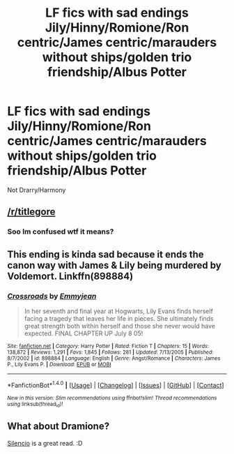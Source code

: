 #+TITLE: LF fics with sad endings Jily/Hinny/Romione/Ron centric/James centric/marauders without ships/golden trio friendship/Albus Potter

* LF fics with sad endings Jily/Hinny/Romione/Ron centric/James centric/marauders without ships/golden trio friendship/Albus Potter
:PROPERTIES:
:Author: Dani281099
:Score: 0
:DateUnix: 1516568474.0
:DateShort: 2018-Jan-22
:FlairText: Request
:END:
Not Drarry/Harmony


** [[/r/titlegore]]
:PROPERTIES:
:Author: FerusGrim
:Score: 5
:DateUnix: 1516572407.0
:DateShort: 2018-Jan-22
:END:

*** Soo Im confused wtf it means?
:PROPERTIES:
:Author: Dani281099
:Score: 3
:DateUnix: 1516573746.0
:DateShort: 2018-Jan-22
:END:


** This ending is kinda sad because it ends the canon way with James & Lily being murdered by Voldemort. Linkffn(898884)
:PROPERTIES:
:Author: slugcharmer
:Score: 1
:DateUnix: 1516603401.0
:DateShort: 2018-Jan-22
:END:

*** [[http://www.fanfiction.net/s/898884/1/][*/Crossroads/*]] by [[https://www.fanfiction.net/u/166873/Emmyjean][/Emmyjean/]]

#+begin_quote
  In her seventh and final year at Hogwarts, Lily Evans finds herself facing a tragedy that leaves her life in pieces. She ultimately finds great strength both within herself and those she never would have expected. FINAL CHAPTER UP July 8 05!
#+end_quote

^{/Site/: [[http://www.fanfiction.net/][fanfiction.net]] *|* /Category/: Harry Potter *|* /Rated/: Fiction T *|* /Chapters/: 15 *|* /Words/: 138,872 *|* /Reviews/: 1,291 *|* /Favs/: 1,845 *|* /Follows/: 281 *|* /Updated/: 7/13/2005 *|* /Published/: 8/7/2002 *|* /id/: 898884 *|* /Language/: English *|* /Genre/: Angst/Romance *|* /Characters/: James P., Lily Evans P. *|* /Download/: [[http://www.ff2ebook.com/old/ffn-bot/index.php?id=898884&source=ff&filetype=epub][EPUB]] or [[http://www.ff2ebook.com/old/ffn-bot/index.php?id=898884&source=ff&filetype=mobi][MOBI]]}

--------------

*FanfictionBot*^{1.4.0} *|* [[[https://github.com/tusing/reddit-ffn-bot/wiki/Usage][Usage]]] | [[[https://github.com/tusing/reddit-ffn-bot/wiki/Changelog][Changelog]]] | [[[https://github.com/tusing/reddit-ffn-bot/issues/][Issues]]] | [[[https://github.com/tusing/reddit-ffn-bot/][GitHub]]] | [[[https://www.reddit.com/message/compose?to=tusing][Contact]]]

^{/New in this version: Slim recommendations using/ ffnbot!slim! /Thread recommendations using/ linksub(thread_id)!}
:PROPERTIES:
:Author: FanfictionBot
:Score: 2
:DateUnix: 1516603422.0
:DateShort: 2018-Jan-22
:END:


** What about Dramione?

[[https://m.fanfiction.net/s/3732710/1/Silencio][Silencio]] is a great read. :D
:PROPERTIES:
:Author: lsue131
:Score: 1
:DateUnix: 1516609873.0
:DateShort: 2018-Jan-22
:END:
